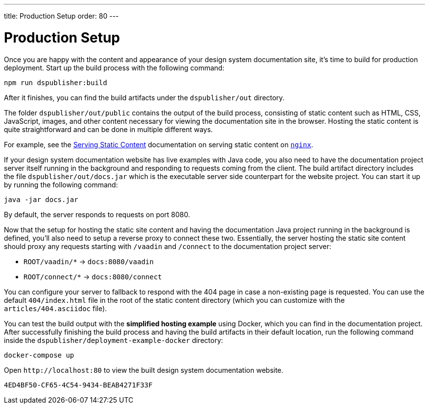 ---
title: Production Setup
order: 80
---

= Production Setup

Once you are happy with the content and appearance of your design system documentation site, it's time to build for production deployment.
Start up the build process with the following command:

[source,terminal]
----
npm run dspublisher:build
----

After it finishes, you can find the build artifacts under the [filename]`dspublisher/out` directory.

The folder [filename]`dspublisher/out/public` contains the output of the build process, consisting of static content such as HTML, CSS, JavaScript, images, and other content necessary for viewing the documentation site in the browser.
Hosting the static content is quite straightforward and can be done in multiple different ways.

For example, see the https://docs.nginx.com/nginx/admin-guide/web-server/serving-static-content/[Serving Static Content] documentation on serving static content on https://www.nginx.com/[`nginx`].

If your design system documentation website has live examples with Java code, you also need to have the documentation project server itself running in the background and responding to requests coming from the client.
The build artifact directory includes the file [filename]`dspublisher/out/docs.jar` which is the executable server side counterpart for the website project.
You can start it up by running the following command:

[source,terminal]
----
java -jar docs.jar
----

By default, the server responds to requests on port 8080.

Now that the setup for hosting the static site content and having the documentation Java project running in the background is defined, you'll also need to setup a reverse proxy to connect these two.
Essentially, the server hosting the static site content should proxy any requests starting with `/vaadin` and `/connect` to the documentation project server:

- `ROOT/vaadin/*` -> `docs:8080/vaadin`
- `ROOT/connect/*` -> `docs:8080/connect`

You can configure your server to fallback to respond with the 404 page in case a non-existing page is requested. You can use the default [filename]`404/index.html` file in the root of the static content directory (which you can customize with the [filename]`articles/404.asciidoc` file).

You can test the build output with the *simplified hosting example* using Docker, which you can find in the documentation project.
After successfully finishing the build process and having the build artifacts in their default location, run the following command inside the [filename]`dspublisher/deployment-example-docker` directory:

[source,terminal]
----
docker-compose up
----

Open `\http://localhost:80` to view the built design system documentation website.


[discussion-id]`4ED4BF50-CF65-4C54-9434-BEAB4271F33F`
